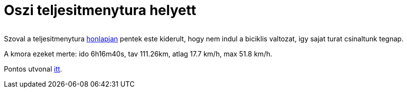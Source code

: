 = Oszi teljesitmenytura helyett

:slug: oszi-teljesitmenytura-helyett
:category: bringa
:tags: hu
:date: 2010-10-17T13:56:32Z
++++
<p><div align="center"><a href="/pic/nemindul.png"><img src="/pic/nemindul.t.png" alt="" title="" /></a></div></p><p>Szoval a teljesitmenytura <a href="http://users.itk.ppke.hu/~gomak/cserkesz/emlektura/?id=biciklis">honlapjan</a> pentek este kiderult, hogy nem indul a biciklis valtozat, igy sajat turat csinaltunk tegnap.</p><p>A kmora ezeket merte: ido 6h16m40s, tav 111.26km, atlag 17.7 km/h, max 51.8 km/h.</p><p>Pontos utvonal <a href="http://maps.google.com/?q=http://vmiklos.hu/gps/2010-10-16.kml">itt</a>.</p>
++++
